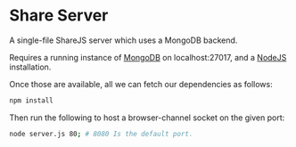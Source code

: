 * Share Server
A single-file ShareJS server which uses a MongoDB backend.

Requires a running instance of [[http://www.mongodb.org/][MongoDB]] on localhost:27017, and a [[http://nodejs.org/][NodeJS]] installation.

Once those are available, all we can fetch our dependencies as follows:
#+BEGIN_SRC sh
npm install
#+END_SRC

Then run the following to host a browser-channel socket on the given port:
#+BEGIN_SRC sh
node server.js 80; # 8080 Is the default port.
#+END_SRC
